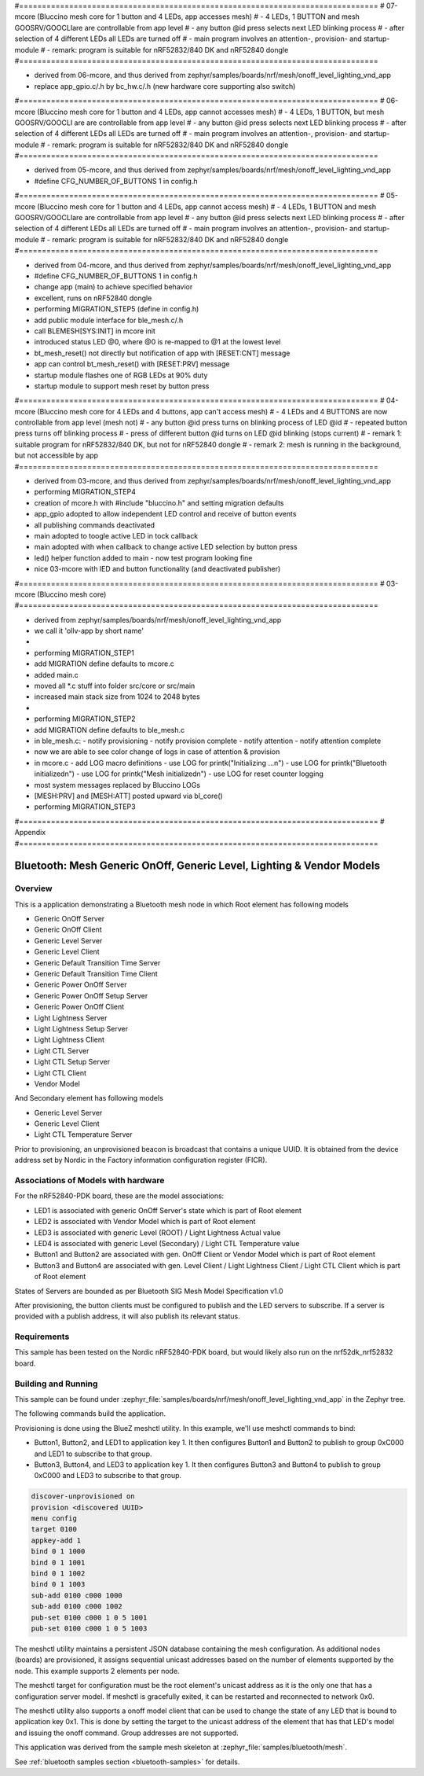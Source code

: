 #===============================================================================
# 07-mcore (Bluccino mesh core for 1 button and 4 LEDs, app accesses mesh)
# - 4 LEDs, 1 BUTTON and mesh GOOSRV/GOOCLIare are controllable from app level
# - any button @id press selects next LED blinking process
# - after selection of 4 different LEDs all LEDs are turned off
# - main program involves an attention-, provision- and startup-module
# - remark: program is suitable for nRF52832/840 DK and nRF52840 dongle
#===============================================================================

- derived from 06-mcore, and thus
  derived from zephyr/samples/boards/nrf/mesh/onoff_level_lighting_vnd_app
- replace app_gpio.c/.h by bc_hw.c/.h (new hardware core supporting also switch)

#===============================================================================
# 06-mcore (Bluccino mesh core for 1 button and 4 LEDs, app cannot accesses mesh)
# - 4 LEDs, 1 BUTTON, but mesh GOOSRV/GOOCLI are are controllable from app level
# - any button @id press selects next LED blinking process
# - after selection of 4 different LEDs all LEDs are turned off
# - main program involves an attention-, provision- and startup-module
# - remark: program is suitable for nRF52832/840 DK and nRF52840 dongle
#===============================================================================

- derived from 05-mcore, and thus
  derived from zephyr/samples/boards/nrf/mesh/onoff_level_lighting_vnd_app
- #define CFG_NUMBER_OF_BUTTONS 1 in config.h

#===============================================================================
# 05-mcore (Bluccino mesh core for 1 button and 4 LEDs, app cannot access mesh)
# - 4 LEDs, 1 BUTTON and mesh GOOSRV/GOOCLIare are controllable from app level
# - any button @id press selects next LED blinking process
# - after selection of 4 different LEDs all LEDs are turned off
# - main program involves an attention-, provision- and startup-module
# - remark: program is suitable for nRF52832/840 DK and nRF52840 dongle
#===============================================================================

- derived from 04-mcore, and thus
  derived from zephyr/samples/boards/nrf/mesh/onoff_level_lighting_vnd_app
- #define CFG_NUMBER_OF_BUTTONS 1 in config.h
- change app (main) to achieve specified behavior
- excellent, runs on nRF52840 dongle
- performing MIGRATION_STEP5 (define in config.h)
- add public module interface for ble_mesh.c/.h
- call BLEMESH[SYS:INIT] in mcore init
- introduced status LED @0, where @0 is re-mapped to @1 at the lowest level
- bt_mesh_reset() not directly but notification of app with [RESET:CNT] message
- app can control bt_mesh_reset() with [RESET:PRV] message
- startup module flashes one of RGB LEDs at 90% duty
- startup module to support mesh reset by button press

#===============================================================================
# 04-mcore (Bluccino mesh core for 4 LEDs and 4 buttons, app can't access mesh)
# - 4 LEDs and 4 BUTTONS are now controllable from app level (mesh not)
# - any button @id press turns on blinking process of LED @id
# - repeated button press turns off blinking process
# - press of different button @id turns on LED @id blinking (stops current)
# - remark 1: suitable program for nRF52832/840 DK, but not for nRF52840 dongle
# - remark 2: mesh is running in the background, but not accessible by app
#===============================================================================

- derived from 03-mcore, and thus
  derived from zephyr/samples/boards/nrf/mesh/onoff_level_lighting_vnd_app
- performing MIGRATION_STEP4
- creation of mcore.h with #include "bluccino.h" and setting migration defaults
- app_gpio adopted to allow independent LED control and receive of button events
- all publishing commands deactivated
- main adopted to toogle active LED in tock callback
- main adopted with when callback to change active LED selection by button press
- led() helper function added to main - now test program looking fine
- nice 03-mcore with lED and button functionality (and deactivated publisher)

#===============================================================================
# 03-mcore (Bluccino mesh core)
#===============================================================================

- derived from zephyr/samples/boards/nrf/mesh/onoff_level_lighting_vnd_app
- we call it 'ollv-app by short name'
-
- performing MIGRATION_STEP1
- add MIGRATION define defaults to mcore.c
- added main.c
- moved all *.c stuff into folder src/core or src/main
- increased main stack size from 1024 to 2048 bytes
-
- performing MIGRATION_STEP2
- add MIGRATION define defaults to ble_mesh.c
- in ble_mesh.c:
  - notify provisioning
  - notify provision complete
  - notify attention
  - notify attention complete
- now we are able to see color change of logs in case of attention & provision
- in mcore.c
  - add LOG macro definitions
  - use LOG for printk("Initializing ...\n")
  - use LOG for printk("Bluetooth initialized\n")
  - use LOG for printk("Mesh initialized\n")
  - use LOG for reset counter logging
- most system messages replaced by Bluccino LOGs
- [MESH:PRV] and [MESH:ATT] posted upward via bl_core()
- performing MIGRATION_STEP3


#===============================================================================
# Appendix
#===============================================================================

.. _bluetooth-mesh-onoff-level-lighting-vnd-sample:

Bluetooth: Mesh Generic OnOff, Generic Level, Lighting & Vendor Models
######################################################################
Overview
********
This is a application demonstrating a Bluetooth mesh node in
which Root element has following models

- Generic OnOff Server
- Generic OnOff Client
- Generic Level Server
- Generic Level Client
- Generic Default Transition Time Server
- Generic Default Transition Time Client
- Generic Power OnOff Server
- Generic Power OnOff Setup Server
- Generic Power OnOff Client
- Light Lightness Server
- Light Lightness Setup Server
- Light Lightness Client
- Light CTL Server
- Light CTL Setup Server
- Light CTL Client
- Vendor Model

And Secondary element has following models

- Generic Level Server
- Generic Level Client
- Light CTL Temperature Server

Prior to provisioning, an unprovisioned beacon is broadcast that contains
a unique UUID. It is obtained from the device address set by Nordic in the
Factory information configuration register (FICR).

Associations of Models with hardware
************************************
For the nRF52840-PDK board, these are the model associations:

* LED1 is associated with generic OnOff Server's state which is part of Root element
* LED2 is associated with Vendor Model which is part of Root element
* LED3 is associated with generic Level (ROOT) / Light Lightness Actual value
* LED4 is associated with generic Level (Secondary) / Light CTL Temperature value
* Button1 and Button2 are associated with gen. OnOff Client or Vendor Model which is part of Root element
* Button3 and Button4 are associated with gen. Level Client / Light Lightness Client / Light CTL Client which is part of Root element

States of Servers are bounded as per Bluetooth SIG Mesh Model Specification v1.0

After provisioning, the button clients must
be configured to publish and the LED servers to subscribe.
If a server is provided with a publish address, it will
also publish its relevant status.

Requirements
************
This sample has been tested on the Nordic nRF52840-PDK board, but would
likely also run on the nrf52dk_nrf52832 board.

Building and Running
********************
This sample can be found under :zephyr_file:`samples/boards/nrf/mesh/onoff_level_lighting_vnd_app` in the
Zephyr tree.

The following commands build the application.

.. zephyr-app-commands::
   :zephyr-app: samples/boards/nrf/mesh/onoff_level_lighting_vnd_app
   :board: nrf52840dk_nrf52840
   :goals: build flash
   :compact:

Provisioning is done using the BlueZ meshctl utility. In this example, we'll use meshctl commands to bind:

- Button1, Button2, and LED1 to application key 1. It then configures Button1 and Button2
  to publish to group 0xC000 and LED1 to subscribe to that group.
- Button3, Button4, and LED3 to application key 1. It then configures Button3 and Button4
  to publish to group 0xC000 and LED3 to subscribe to that group.

.. code-block:: console

   discover-unprovisioned on
   provision <discovered UUID>
   menu config
   target 0100
   appkey-add 1
   bind 0 1 1000
   bind 0 1 1001
   bind 0 1 1002
   bind 0 1 1003
   sub-add 0100 c000 1000
   sub-add 0100 c000 1002
   pub-set 0100 c000 1 0 5 1001
   pub-set 0100 c000 1 0 5 1003

The meshctl utility maintains a persistent JSON database containing
the mesh configuration. As additional nodes (boards) are provisioned, it
assigns sequential unicast addresses based on the number of elements
supported by the node. This example supports 2 elements per node.

The meshctl target for configuration must be the root element's unicast
address as it is the only one that has a configuration server model. If
meshctl is gracefully exited, it can be restarted and reconnected to
network 0x0.

The meshctl utility also supports a onoff model client that can be used to
change the state of any LED that is bound to application key 0x1.
This is done by setting the target to the unicast address of the element
that has that LED's model and issuing the onoff command.
Group addresses are not supported.

This application was derived from the sample mesh skeleton at
:zephyr_file:`samples/bluetooth/mesh`.

See :ref:`bluetooth samples section <bluetooth-samples>` for details.
